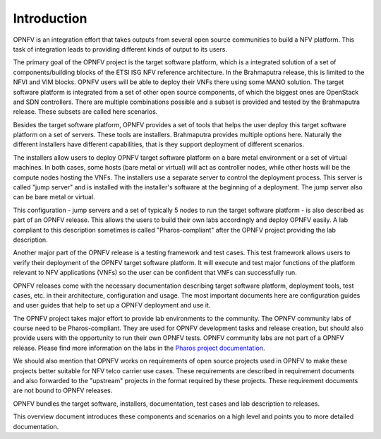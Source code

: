 .. This work is licensed under a Creative Commons Attribution 4.0 International License.
.. http://creativecommons.org/licenses/by/4.0
.. (c) OPNFV, Huawei

.. ==> All actions still to be resolved during the review are marked "==>" in comments.

============
Introduction
============

.. ==> take some more inputs from the marketing message

OPNFV is an integration effort that takes outputs from several open source communities to build a NFV platform. This task of integration leads to providing different kinds of output to its users.

The primary goal of the OPNFV project is the target software platform, which is a integrated solution
of a set of components/building blocks of the ETSI ISG NFV reference architecture.
In the Brahmaputra release, this is limited to the NFVI and VIM blocks.
OPNFV users will be able to deploy their VNFs there using some MANO solution.
The target software platform is integrated from a set of other open source components,
of which the biggest ones are OpenStack and SDN controllers. There are multiple combinations
possible and a subset is provided and tested by the Brahmaputra release. These subsets
are called here scenarios.

Besides the target software platform, OPNFV provides a set of tools that helps the user
deploy this target software platform on a set of servers. These tools are installers.
Brahmaputra provides multiple options here. Naturally the different installers
have different capabilities, that is they support deployment of different scenarios.

The installers allow users to deploy OPNFV target software platform on a bare metal environment
or a set of virtual machines. In both cases, some hosts (bare metal or virtual) will act
as controller nodes, while other hosts will be the compute nodes hosting the VNFs.
The installers use a separate server to control the deployment process. This server is called
"jump server" and is installed with the installer's software at the beginning of a deployment.
The jump server also can be bare metal or virtual.

This configuration - jump servers and a set of typically 5 nodes to run the target software platform -
is also described as part of an OPNFV release. This allows the users to build their own labs
accordingly and deploy OPNFV easily. A lab compliant to this description sometimes is called
"Pharos-compliant" after the OPNFV project providing the lab description.

Another major part of the OPNFV release is a testing framework and test cases.
This test framework allows users to verify their deployment of the OPNFV target software platform.
It will execute and test major functions of the platform relevant to NFV applications (VNFs) so
the user can be confident that VNFs can successfully run.

OPNFV releases come with the necessary documentation describing
target software platform, deployment tools, test cases, etc. in their architecture, configuration and usage.
The most important documents here are configuration guides and user guides that help to set up
a OPNFV deployment and use it.

The OPNFV project takes major effort to provide lab environments to the community.
The OPNFV community labs of course need to be Pharos-compliant. They are used for OPNFV development
tasks and release creation, but should also provide users with the opportunity to run their own
OPNFV tests. OPNFV community labs are not part of a OPNFV release.
Please find more information on the labs in the
`Pharos project documentation <http://artifacts.opnfv.org/pharos/brahmaputra/docs/index.html>`_.

We should also mention that OPNFV works on requirements of open source projects used in OPNFV to
make these projects better suitable for NFV telco carrier use cases.
These requirements are described in requirement documents and also forwarded
to the "upstream" projects in the format required by these projects.
These requirement documents are not bound to OPNFV releases.

OPNFV bundles the target software, installers, documentation, test cases and lab
description to releases.

This overview document introduces these components and scenarios on a high level and
points you to more detailed documentation.


